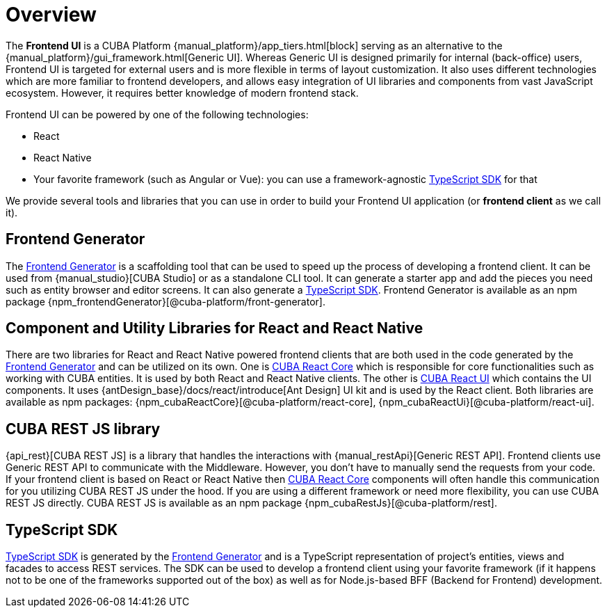 = Overview
:page-aliases: ROOT:index.adoc

The *Frontend UI* is a CUBA Platform {manual_platform}/app_tiers.html[block] serving as an alternative to the {manual_platform}/gui_framework.html[Generic UI]. Whereas Generic UI is designed primarily for internal (back-office) users, Frontend UI is targeted for external users and is more flexible in terms of layout customization. It also uses different technologies which are more familiar to frontend developers, and allows easy integration of UI libraries and components from vast JavaScript ecosystem. However, it requires better knowledge of modern frontend stack.

Frontend UI can be powered by one of the following technologies:

- React
- React Native
- Your favorite framework (such as Angular or Vue): you can use a framework-agnostic xref:typescript-sdk:index.adoc[TypeScript SDK] for that

We provide several tools and libraries that you can use in order to build your Frontend UI application (or *frontend client* as we call it).

== Frontend Generator

The xref:generator:index.adoc[Frontend Generator] is a scaffolding tool that can be used to speed up the process of developing a frontend client. It can be used from {manual_studio}[CUBA Studio] or as a standalone CLI tool. It can generate a starter app and add the pieces you need such as entity browser and editor screens. It can also generate a xref:typescript-sdk:index.adoc[TypeScript SDK]. Frontend Generator is available as an npm package {npm_frontendGenerator}[@cuba-platform/front-generator].

== Component and Utility Libraries for React and React Native

There are two libraries for React and React Native powered frontend clients that are both used in the code generated by the xref:generator:index.adoc[Frontend Generator] and can be utilized on its own. One is xref:cuba-react-core:index.adoc[CUBA React Core] which is responsible for core functionalities such as working with CUBA entities. It is used by both React and React Native clients. The other is xref:cuba-react-ui:index.adoc[CUBA React UI] which contains the UI components. It uses {antDesign_base}/docs/react/introduce[Ant Design] UI kit and is used by the React client. Both libraries are available as npm packages: {npm_cubaReactCore}[@cuba-platform/react-core], {npm_cubaReactUi}[@cuba-platform/react-ui].

== CUBA REST JS library

{api_rest}[CUBA REST JS] is a library that handles the interactions with {manual_restApi}[Generic REST API]. Frontend clients use Generic REST API to communicate with the Middleware. However, you don't have to manually send the requests from your code. If your frontend client is based on React or React Native then xref:cuba-react-core:index.adoc[CUBA React Core] components will often handle this communication for you utilizing CUBA REST JS under the hood. If you are using a different framework or need more flexibility, you can use CUBA REST JS directly. CUBA REST JS is available as an npm package {npm_cubaRestJs}[@cuba-platform/rest].

== TypeScript SDK

xref:typescript-sdk:index.adoc[TypeScript SDK] is generated by the xref:generator:index.adoc[Frontend Generator] and is a TypeScript representation of project's entities, views and facades to access REST services. The SDK can be used to develop a frontend client using your favorite framework (if it happens not to be one of the frameworks supported out of the box) as well as for Node.js-based BFF (Backend for Frontend) development.
